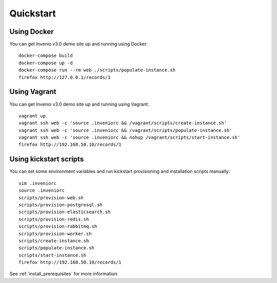 ..
    This file is part of Invenio.
    Copyright (C) 2015-2018 CERN.

    Invenio is free software; you can redistribute it and/or modify it
    under the terms of the MIT License; see LICENSE file for more details.

.. _quickstart:

Quickstart
==========

Using Docker
------------

You can get Invenio v3.0 demo site up and running using Docker::

  docker-compose build
  docker-compose up -d
  docker-compose run --rm web ./scripts/populate-instance.sh
  firefox http://127.0.0.1/records/1

Using Vagrant
-------------

You can get Invenio v3.0 demo site up and running using Vagrant::

  vagrant up
  vagrant ssh web -c 'source .inveniorc && /vagrant/scripts/create-instance.sh'
  vagrant ssh web -c 'source .inveniorc && /vagrant/scripts/populate-instance.sh'
  vagrant ssh web -c 'source .inveniorc && nohup /vagrant/scripts/start-instance.sh'
  firefox http://192.168.50.10/records/1

Using kickstart scripts
-----------------------

You can set some environment variables and run kickstart provisioning and
installation scripts manually::

  vim .inveniorc
  source .inveniorc
  scripts/provision-web.sh
  scripts/provision-postgresql.sh
  scripts/provision-elasticsearch.sh
  scripts/provision-redis.sh
  scripts/provision-rabbitmq.sh
  scripts/provision-worker.sh
  scripts/create-instance.sh
  scripts/populate-instance.sh
  scripts/start-instance.sh
  firefox http://192.168.50.10/records/1

See :ref:`install_prerequisites` for more information.
